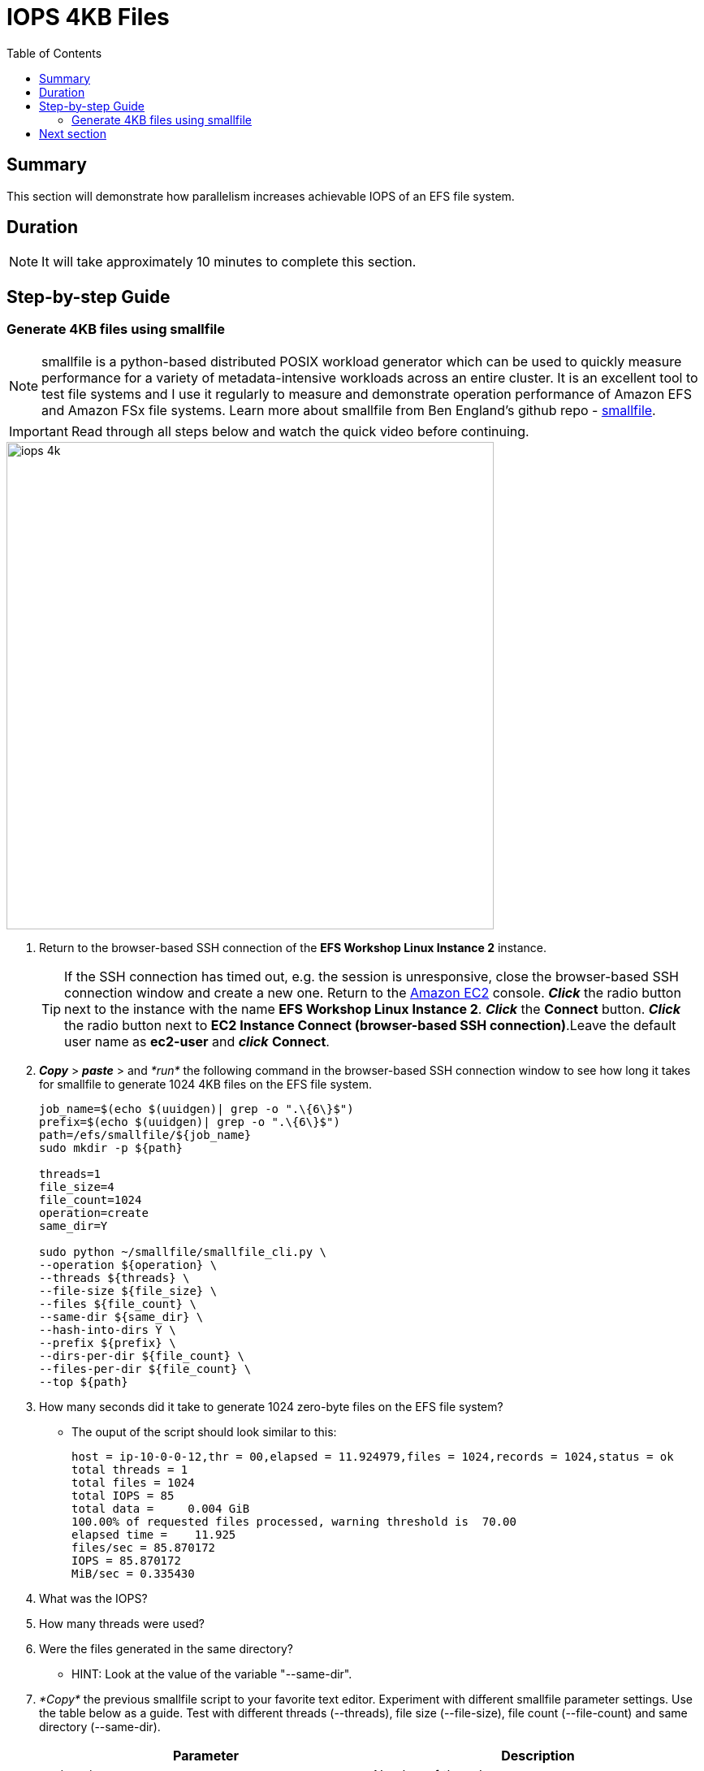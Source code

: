 = IOPS 4KB Files
:toc:
:icons:
:linkattrs:
:imagesdir: ../resources/images


== Summary

This section will demonstrate how parallelism increases achievable IOPS of an EFS file system.


== Duration

NOTE: It will take approximately 10 minutes to complete this section.


== Step-by-step Guide

=== Generate 4KB files using smallfile

NOTE: smallfile is a python-based distributed POSIX workload generator which can be used to quickly measure performance for a variety of metadata-intensive workloads across an entire cluster. It is an excellent tool to test file systems and I use it regularly to measure and demonstrate operation performance of Amazon EFS and Amazon FSx file systems. Learn more about smallfile from Ben England's github repo - link:https://github.com/distributed-system-analysis/smallfile[smallfile].

IMPORTANT: Read through all steps below and watch the quick video before continuing.

image::iops-4k.gif[align="left", width=600]

. Return to the browser-based SSH connection of the *EFS Workshop Linux Instance 2* instance.
+
TIP: If the SSH connection has timed out, e.g. the session is unresponsive, close the browser-based SSH connection window and create a new one. Return to the link:https://console.aws.amazon.com/ec2/[Amazon EC2] console. *_Click_* the radio button next to the instance with the name *EFS Workshop Linux Instance 2*. *_Click_* the *Connect* button. *_Click_* the radio button next to  *EC2 Instance Connect (browser-based SSH connection)*.Leave the default user name as *ec2-user* and *_click_* *Connect*.
+
. *_Copy_* > *_paste_* > and _*run*_ the following command in the browser-based SSH connection window to see how long it takes for smallfile to generate 1024 4KB files on the EFS file system.
+
[source,bash]
----
job_name=$(echo $(uuidgen)| grep -o ".\{6\}$")
prefix=$(echo $(uuidgen)| grep -o ".\{6\}$")
path=/efs/smallfile/${job_name}
sudo mkdir -p ${path}

threads=1
file_size=4
file_count=1024
operation=create
same_dir=Y

sudo python ~/smallfile/smallfile_cli.py \
--operation ${operation} \
--threads ${threads} \
--file-size ${file_size} \
--files ${file_count} \
--same-dir ${same_dir} \
--hash-into-dirs Y \
--prefix ${prefix} \
--dirs-per-dir ${file_count} \
--files-per-dir ${file_count} \
--top ${path}
----
+

. How many seconds did it take to generate 1024 zero-byte files on the EFS file system?
* The ouput of the script should look similar to this:
+
[source,bash]
----
host = ip-10-0-0-12,thr = 00,elapsed = 11.924979,files = 1024,records = 1024,status = ok
total threads = 1
total files = 1024
total IOPS = 85
total data =     0.004 GiB
100.00% of requested files processed, warning threshold is  70.00
elapsed time =    11.925
files/sec = 85.870172
IOPS = 85.870172
MiB/sec = 0.335430
----
+
. What was the IOPS?
. How many threads were used?
. Were the files generated in the same directory?
* HINT: Look at the value of the variable "--same-dir".
. _*Copy*_ the previous smallfile script to your favorite text editor. Experiment with different smallfile parameter settings. Use the table below as a guide. Test with different threads (--threads), file size (--file-size), file count (--file-count) and same directory (--same-dir).
+
[cols="5,5"]
|===
| Parameter | Description

| `--threads`
a| Number of threads.

| `--file-size`
a| File size in KB.

| `--file-count`
a| Number of files per thread. For example, if you want to see how long it takes to generate 1024 files using 16 threads, change the --threads parameter to 16 and the --file-count parameter to 64 (1024÷16=64).

| `--same-dir`
a| Y will generate all files in the same direct - increasing inode contention. N will generate files in different directories, one for each thread - decreasing inode contention.

|===
+

* What different parameters did you test?
* How did the different parameter options alter the results?
* The following table lists the sample results of a few tests. Look how increasing the number of threads (parallelism) and writing to different subdirectories (decreasing inode contention) impacts the results.

+
[cols="3,3,2,3,3,3,3"]
|===
| *Threads* | *File size (KB)* | *File count (per thread)* | *File count (total)* | *Same directory* | *Elapsed time (sec)* | *IOPS*

| `1`
| `4`
| `1024`
| `1024`
| `Y`
| 11.369
| 90.066095

| `2`
| `4`
| `512`
| `1024`
| `Y`
| 5.820
| 176.009550

| 4
| 4
| 256
| 1024
| Y
| 5.883
| 174.591562

| 8
| 4
| 128
| 1024
| Y
| 5.882
| 175.117492

| 16
| 4
| 64
| 1024
| Y
| 5.629
| 184.055531

| 32
| 4
| 32
| 1024
| Y
| 5.641
| 186.835993

| 1
| 4
| 1024
| 1024
| N
| 11.958
| 85.633895

| 2
| 4
| 512
| 1024
| N
| 5.452
| 188.621103

| 4
| 4
| 256
| 1024
| N
| 2.755
| 372.936600

| 8
| 4
| 128
| 1024
| N
| 1.390
| 746.051127

| 16
| 4
| 64
| 1024
| N
| 0.819
| 1281.790673

| 32
| 4
| 32
| 1024
| N
| 0.535
| 1973.441341

|===


== Next section

Click the link below to go to the next section.

image::iops-4k.png[link=../04-iops-4k/, align="left",width=420]





